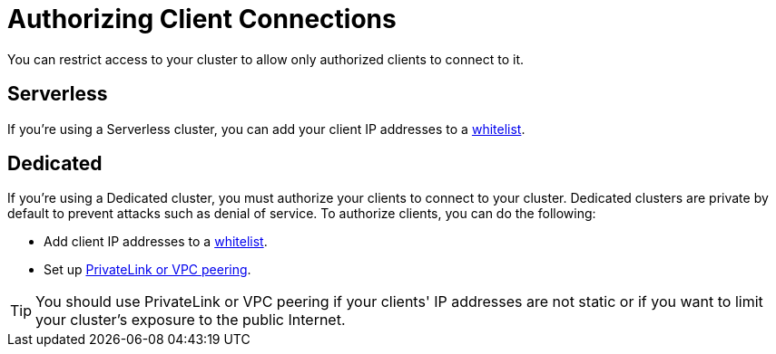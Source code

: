 = Authorizing Client Connections
:description: You can restrict access to your cluster to allow only authorized clients to connect to it.

{description}

== Serverless

If you're using a Serverless cluster, you can add your client IP addresses to a xref:ip-white-list.adoc[whitelist].

== Dedicated

If you're using a Dedicated cluster, you must authorize your clients to connect to your cluster. Dedicated clusters are private by default to prevent attacks such as denial of service. To authorize clients, you can do the following:

- Add client IP addresses to a xref:ip-white-list.adoc[whitelist].
- Set up xref:vpc-peering.adoc[PrivateLink or VPC peering].

TIP: You should use PrivateLink or VPC peering if your clients' IP addresses are not static or if you want to limit your cluster's exposure to the public Internet.

